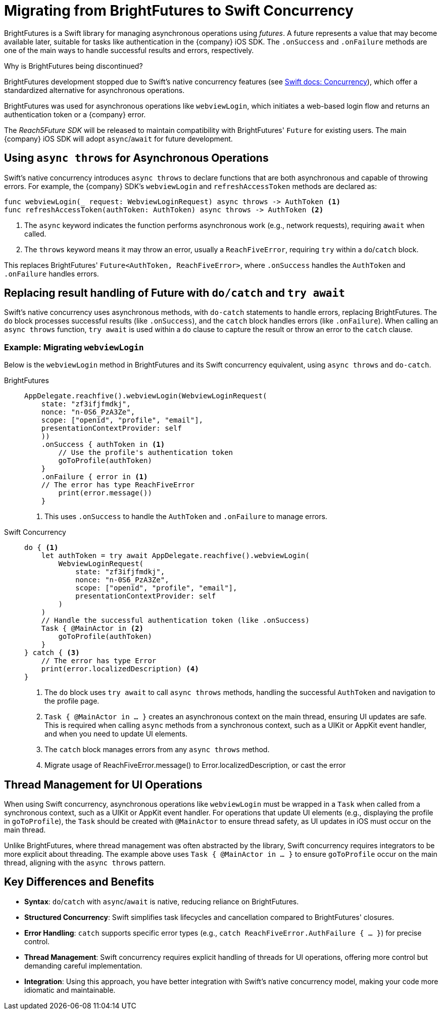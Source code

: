= Migrating from BrightFutures to Swift Concurrency

BrightFutures is a Swift library for managing asynchronous operations using _futures_.
A future represents a value that may become available later, suitable for tasks like authentication in the {company} iOS SDK.
The `.onSuccess` and `.onFailure` methods are one of the main ways to handle successful results and errors, respectively.

.Why is BrightFutures being discontinued?
****

BrightFutures development stopped due to Swift's native concurrency features (see link:https://docs.swift.org/swift-book/documentation/the-swift-programming-language/concurrency/[Swift docs: Concurrency^]), which offer a standardized alternative for asynchronous operations.

BrightFutures was used for asynchronous operations like `webviewLogin`, which initiates a web-based login flow and returns an authentication token or a {company} error.


The _Reach5Future SDK_ will be released to maintain compatibility with BrightFutures' `Future` for existing users.
The main {company} iOS SDK will adopt `async`/`await` for future development.

****

== Using `async throws` for Asynchronous Operations

Swift's native concurrency introduces `async throws` to declare functions that are both asynchronous and capable of throwing errors.
For example, the {company} SDK's `webviewLogin` and `refreshAccessToken` methods are declared as:

[source,swift]
----
func webviewLogin(_ request: WebviewLoginRequest) async throws -> AuthToken <1>
func refreshAccessToken(authToken: AuthToken) async throws -> AuthToken <2>
----
<1> The `async` keyword indicates the function performs asynchronous work (e.g., network requests), requiring `await` when called.
<2> The `throws` keyword means it may throw an error, usually a `ReachFiveError`, requiring `try` within a `do`/`catch` block.

This replaces BrightFutures' `Future<AuthToken, ReachFiveError>`, where `.onSuccess` handles the `AuthToken` and `.onFailure` handles errors.

== Replacing result handling of Future with `do/catch` and `try await`

Swift's native concurrency uses asynchronous methods, with `do-catch` statements to handle errors, replacing BrightFutures.
The `do` block processes successful results (like `.onSuccess`), and the `catch` block handles errors (like `.onFailure`).
When calling an `async throws` function, `try await` is used within a `do` clause to capture the result or throw an error to the `catch` clause.

=== Example: Migrating `webviewLogin`

Below is the `webviewLogin` method in BrightFutures and its Swift concurrency equivalent, using `async throws` and `do-catch`.

[tabs]
====
BrightFutures::
+
--
[source,swift]
----
AppDelegate.reachfive().webviewLogin(WebviewLoginRequest(
    state: "zf3ifjfmdkj",
    nonce: "n-0S6_PzA3Ze",
    scope: ["openid", "profile", "email"],
    presentationContextProvider: self
    ))
    .onSuccess { authToken in <1>
        // Use the profile's authentication token
        goToProfile(authToken)
    }
    .onFailure { error in <1>
    // The error has type ReachFiveError
        print(error.message())
    }
----
<1> This uses `.onSuccess` to handle the `AuthToken` and `.onFailure` to manage errors.
--
Swift Concurrency::
+
--
[source,swift]
----
do { <1>
    let authToken = try await AppDelegate.reachfive().webviewLogin(
        WebviewLoginRequest(
            state: "zf3ifjfmdkj",
            nonce: "n-0S6_PzA3Ze",
            scope: ["openid", "profile", "email"],
            presentationContextProvider: self
        )
    )
    // Handle the successful authentication token (like .onSuccess)
    Task { @MainActor in <2>
        goToProfile(authToken)
    }
} catch { <3>
    // The error has type Error
    print(error.localizedDescription) <4>
}
----
<1> The `do` block uses `try await` to call `async throws` methods, handling the successful `AuthToken` and navigation to the profile page.
<2> `Task { @MainActor in ... }` creates an asynchronous context on the main thread, ensuring UI updates are safe.
This is required when calling `async` methods from a synchronous context, such as a UIKit or AppKit event handler, and when you need to update UI elements.
<3> The `catch` block manages errors from any `async throws` method.
<4> Migrate usage of ReachFiveError.message() to Error.localizedDescription, or cast the error
--
====

== Thread Management for UI Operations

When using Swift concurrency, asynchronous operations like `webviewLogin` must be wrapped in a `Task` when called from a synchronous context, such as a UIKit or AppKit event handler.
For operations that update UI elements (e.g., displaying the profile in `goToProfile`), the `Task` should be created with `@MainActor` to ensure thread safety, as UI updates in iOS must occur on the main thread.

Unlike BrightFutures, where thread management was often abstracted by the library, Swift concurrency requires integrators to be more explicit about threading.
The example above uses `Task { @MainActor in ... }` to ensure `goToProfile` occur on the main thread, aligning with the `async throws` pattern.

== Key Differences and Benefits

* *Syntax*: `do`/`catch` with `async`/`await` is native, reducing reliance on BrightFutures.
* *Structured Concurrency*: Swift simplifies task lifecycles and cancellation compared to BrightFutures' closures.
* *Error Handling*: `catch` supports specific error types (e.g., `catch ReachFiveError.AuthFailure { ... }`) for precise control.
* *Thread Management*: Swift concurrency requires explicit handling of threads for UI operations, offering more control but demanding careful implementation.
* *Integration*: Using this approach, you have better integration with Swift's native concurrency model, making your code more idiomatic and maintainable.
